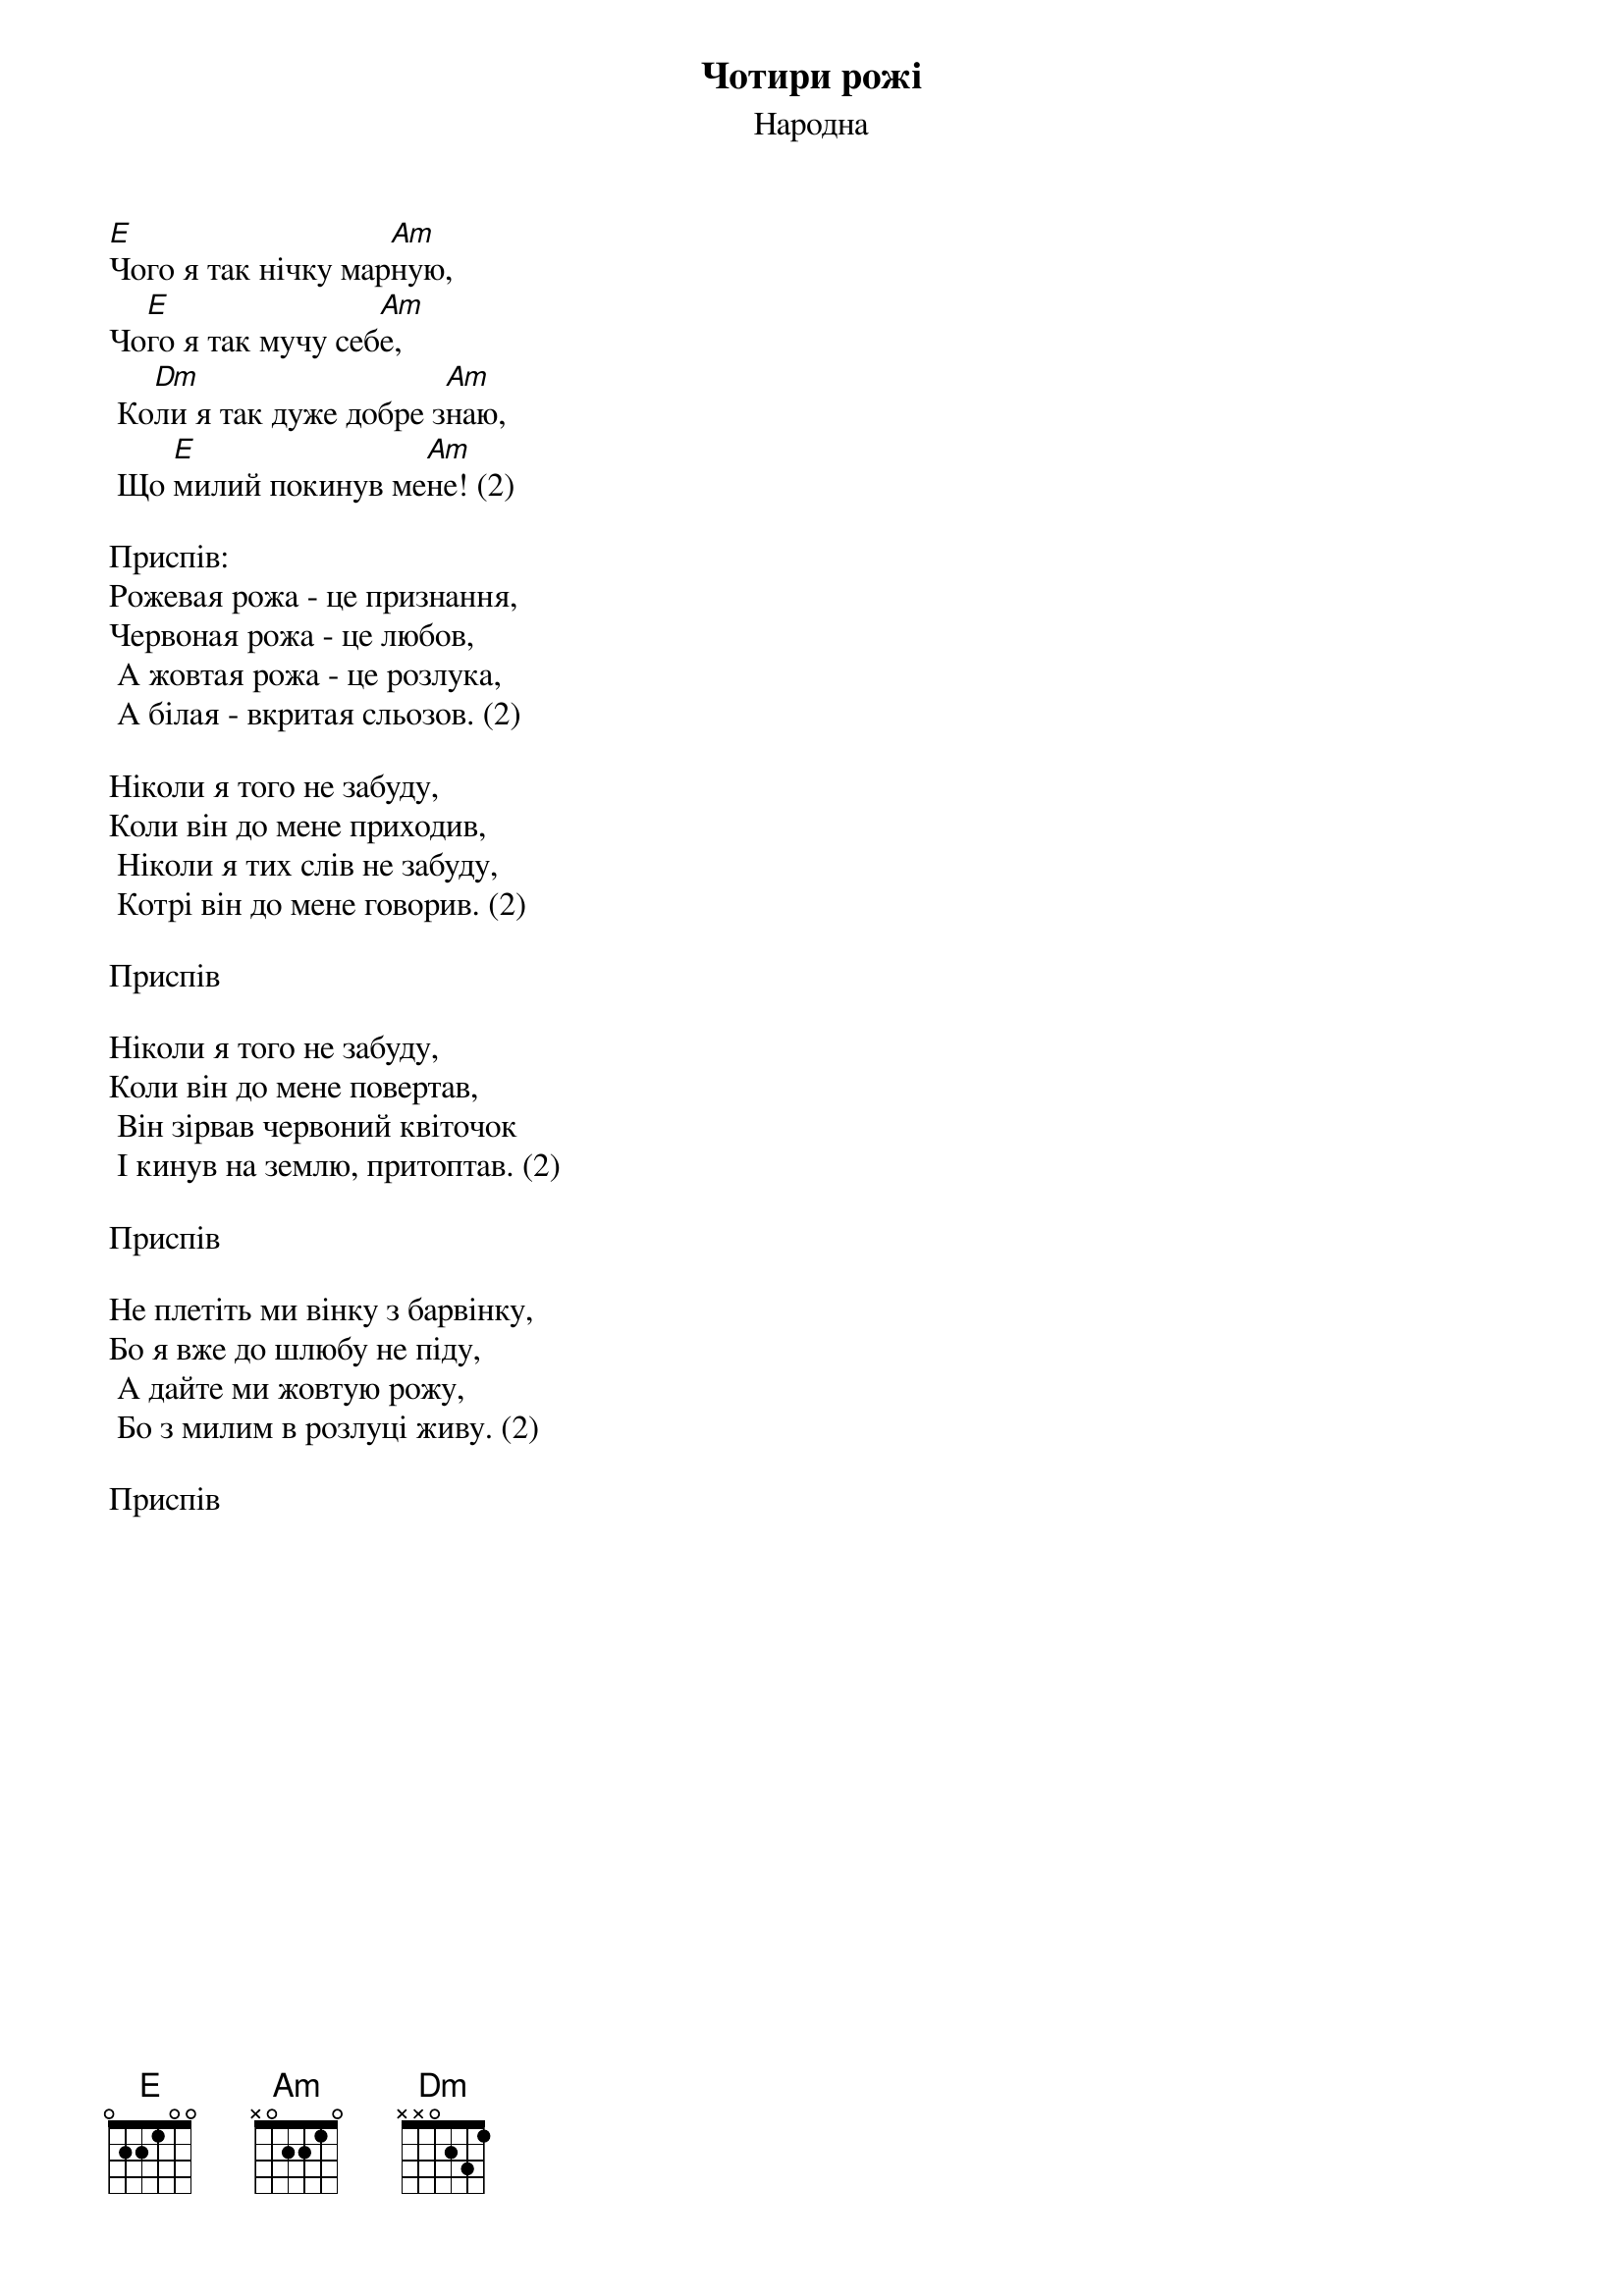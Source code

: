 ## Saved from WIKISPIV.com
{title: Чотири рожі}
{subtitle: Народна}


[E]Чого я так нічку мар[Am]ную,
Чо[E]го я так мучу себ[Am]е,
	Ко[Dm]ли я так дуже добре з[Am]наю,
	Що [E]милий покинув ме[Am]не! (2)
 
<bold>Приспів:</bold>
Рожевая рожа - це признання,
Червоная рожа - це любов,
	А жовтая рожа - це розлука,
	А білая - вкритая сльозов. (2)
 
Ніколи я того не забуду,
Коли він до мене приходив,
	Ніколи я тих слів не забуду,
	Котрі він до мене говорив. (2)
 
<bold>Приспів</bold>
 
Ніколи я того не забуду,
Коли він до мене повертав,
	Він зірвав червоний квіточок
	І кинув на землю, притоптав. (2)
 
<bold>Приспів</bold>
 
Не плетіть ми вінку з барвінку,
Бо я вже до шлюбу не піду,
	А дайте ми жовтую рожу,
	Бо з милим в розлуці живу. (2)
 
<bold>Приспів</bold>
